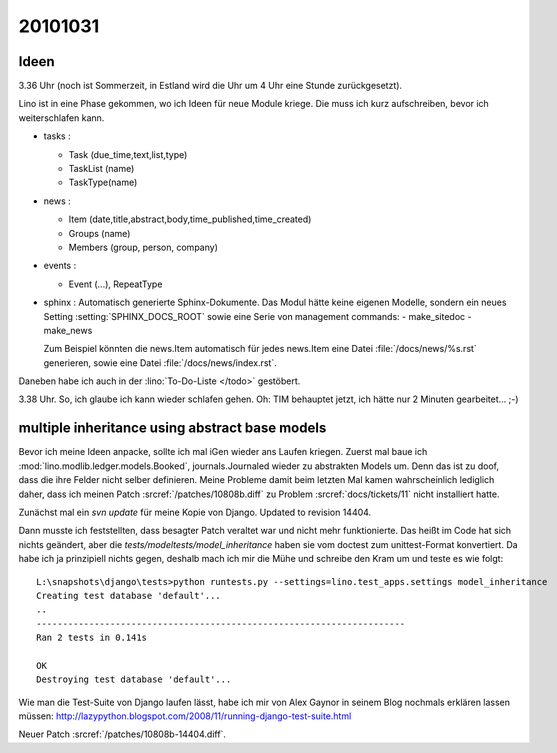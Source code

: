 20101031
========

Ideen
-----

3.36 Uhr (noch ist Sommerzeit, in Estland wird die Uhr um 4 Uhr eine Stunde zurückgesetzt).

Lino ist in eine Phase gekommen, wo ich Ideen für neue Module kriege. 
Die muss ich kurz aufschreiben, bevor ich weiterschlafen kann.

- tasks : 

  - Task (due_time,text,list,type)
  - TaskList (name)
  - TaskType(name)
  
- news : 

  - Item (date,title,abstract,body,time_published,time_created)
  - Groups (name)
  - Members (group, person, company)
  
- events :

  - Event (...), RepeatType
  
- sphinx : Automatisch generierte Sphinx-Dokumente. 
  Das Modul hätte keine eigenen Modelle, sondern 
  ein neues Setting :setting:`SPHINX_DOCS_ROOT` 
  sowie eine Serie von management commands:
  - make_sitedoc
  - make_news
  
  Zum Beispiel könnten die news.Item automatisch 
  für jedes news.Item eine Datei 
  :file:`/docs/news/%s.rst` generieren, sowie eine 
  Datei :file:`/docs/news/index.rst`.
  
Daneben habe ich auch in der :lino:`To-Do-Liste </todo>` gestöbert.  
  
3.38 Uhr. So, ich glaube ich kann wieder schlafen gehen. 
Oh: TIM behauptet jetzt, ich hätte nur 2 Minuten gearbeitet... ;-)


multiple inheritance using abstract base models
-----------------------------------------------

Bevor ich meine Ideen anpacke, sollte ich mal iGen wieder ans Laufen kriegen.
Zuerst mal baue ich :mod:`lino.modlib.ledger.models.Booked`, journals.Journaled wieder zu abstrakten Models um. 
Denn das ist zu doof, dass die ihre Felder nicht selber definieren.
Meine Probleme damit beim letzten Mal kamen wahrscheinlich 
lediglich daher, dass ich meinen 
Patch :srcref:`/patches/10808b.diff` 
zu Problem :srcref:`docs/tickets/11` nicht installiert hatte.
  
Zunächst mal ein `svn update` für meine Kopie von Django. 
Updated to revision 14404.

Dann musste ich feststellten, dass besagter Patch 
veraltet war und nicht mehr funktionierte. 
Das heißt im Code hat sich nichts geändert, 
aber die `tests/modeltests/model_inheritance` haben sie vom 
doctest zum unittest-Format konvertiert. 
Da habe ich ja prinzipiell 
nichts gegen, deshalb mach ich mir die Mühe 
und schreibe den Kram um und teste es wie folgt::

    L:\snapshots\django\tests>python runtests.py --settings=lino.test_apps.settings model_inheritance
    Creating test database 'default'...
    ..
    ----------------------------------------------------------------------
    Ran 2 tests in 0.141s

    OK
    Destroying test database 'default'...

Wie man die Test-Suite von Django laufen lässt, habe ich mir von Alex Gaynor in seinem Blog nochmals erklären lassen müssen: 
http://lazypython.blogspot.com/2008/11/running-django-test-suite.html

Neuer Patch :srcref:`/patches/10808b-14404.diff`.
